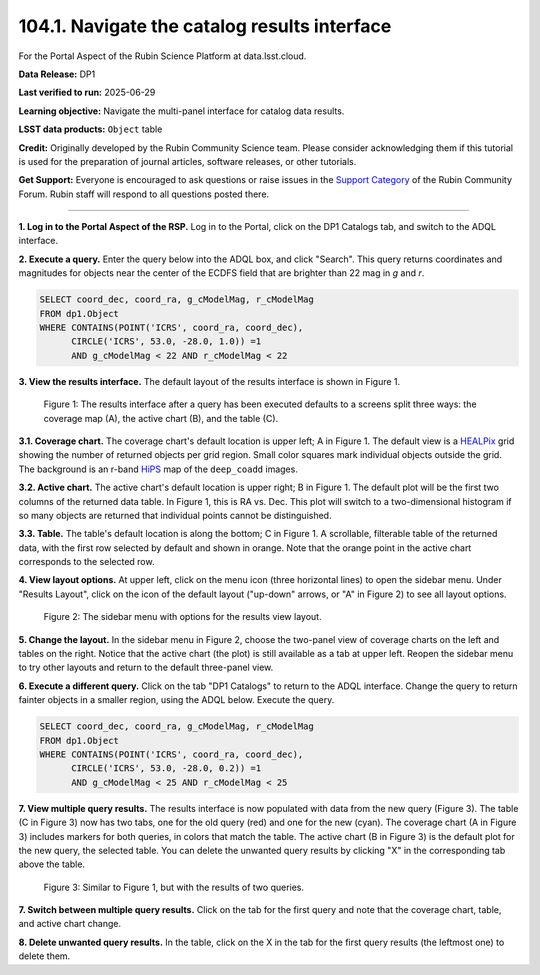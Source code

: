 .. _portal-104-1:

##############################################
104.1. Navigate the catalog results interface
##############################################

For the Portal Aspect of the Rubin Science Platform at data.lsst.cloud.

**Data Release:** DP1

**Last verified to run:** 2025-06-29

**Learning objective:** Navigate the multi-panel interface for catalog data results.

**LSST data products:** ``Object`` table

**Credit:** Originally developed by the Rubin Community Science team.
Please consider acknowledging them if this tutorial is used for the preparation of journal articles, software releases, or other tutorials.

**Get Support:** Everyone is encouraged to ask questions or raise issues in the `Support Category <https://community.lsst.org/c/support/6>`_ of the Rubin Community Forum.
Rubin staff will respond to all questions posted there.

----

**1. Log in to the Portal Aspect of the RSP.**
Log in to the Portal, click on the DP1 Catalogs tab, and switch to the ADQL interface.

**2. Execute a query.**
Enter the query below into the ADQL box, and click "Search".
This query returns coordinates and magnitudes for objects near the center of the ECDFS field that are brighter than 22 mag in *g* and *r*.

.. code-block:: SQL

  SELECT coord_dec, coord_ra, g_cModelMag, r_cModelMag
  FROM dp1.Object
  WHERE CONTAINS(POINT('ICRS', coord_ra, coord_dec),
        CIRCLE('ICRS', 53.0, -28.0, 1.0)) =1
        AND g_cModelMag < 22 AND r_cModelMag < 22


**3. View the results interface.**
The default layout of the results interface is shown in Figure 1.

.. figure:: images/portal-104-1-1.png
    :name: portal-104-1-1
    :alt: The results interface.

    Figure 1: The results interface after a query has been executed defaults to a screens split three ways: the coverage map (A), the active chart (B), and the table (C).


**3.1. Coverage chart.**
The coverage chart's default location is upper left; A in Figure 1.
The default view is a `HEALPix <https://healpix.sourceforge.io/>`_ grid showing the number of returned objects per grid region.
Small color squares mark individual objects outside the grid.
The background is an r-band `HiPS <https://aladin.cds.unistra.fr/hips/>`_ map of the ``deep_coadd`` images.

**3.2. Active chart.**
The active chart's default location is upper right; B in Figure 1.
The default plot will be the first two columns of the returned data table.
In Figure 1, this is RA vs. Dec.
This plot will switch to a two-dimensional histogram if so many objects are returned that individual points cannot be distinguished.

**3.3. Table.**
The table's default location is along the bottom; C in Figure 1.
A scrollable, filterable table of the returned data, with the first row selected by default and shown in orange.
Note that the orange point in the active chart corresponds to the selected row.


**4. View layout options.**
At upper left, click on the menu icon (three horizontal lines) to open the sidebar menu.
Under "Results Layout", click on the icon of the default layout ("up-down" arrows, or "A" in Figure 2) to see all layout options.

.. figure:: images/portal-104-1-2.png
    :name: portal-104-1-2
    :alt: The sidebar menu with options for the results view layout.
    :width: 200

    Figure 2: The sidebar menu with options for the results view layout.

**5. Change the layout.**
In the sidebar menu in Figure 2, choose the two-panel view of coverage charts on the left and tables on the right.
Notice that the active chart (the plot) is still available as a tab at upper left.
Reopen the sidebar menu to try other layouts and return to the default three-panel view.

**6. Execute a different query.**
Click on the tab "DP1 Catalogs" to return to the ADQL interface.
Change the query to return fainter objects in a smaller region, using the ADQL below.
Execute the query.

.. code-block:: SQL

  SELECT coord_dec, coord_ra, g_cModelMag, r_cModelMag
  FROM dp1.Object
  WHERE CONTAINS(POINT('ICRS', coord_ra, coord_dec),
        CIRCLE('ICRS', 53.0, -28.0, 0.2)) =1
        AND g_cModelMag < 25 AND r_cModelMag < 25


**7. View multiple query results.**
The results interface is now populated with data from the new query (Figure 3).
The table (C in Figure 3) now has two tabs, one for the old query (red) and one for the new (cyan).
The coverage chart (A in Figure 3) includes markers for both queries, in colors that match the table.
The active chart (B in Figure 3) is the default plot for the new query, the selected table.
You can delete the unwanted query results by clicking "X" in the corresponding tab above the table.

.. figure:: images/portal-104-1-3.png
    :name: portal-104-1-3
    :alt: The Results tab after a second query has been executed.

    Figure 3: Similar to Figure 1, but with the results of two queries.


**7. Switch between multiple query results.**
Click on the tab for the first query and note that the coverage chart, table, and active chart change.

**8. Delete unwanted query results.**
In the table, click on the X in the tab for the first query results (the leftmost one) to delete them.
